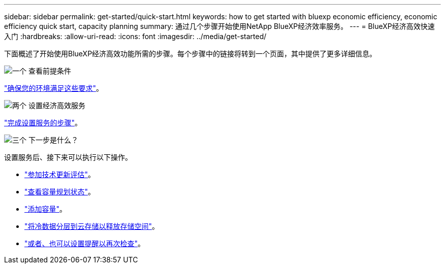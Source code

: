 ---
sidebar: sidebar 
permalink: get-started/quick-start.html 
keywords: how to get started with bluexp economic efficiency, economic efficiency quick start, capacity planning 
summary: 通过几个步骤开始使用NetApp BlueXP经济效率服务。 
---
= BlueXP经济高效快速入门
:hardbreaks:
:allow-uri-read: 
:icons: font
:imagesdir: ../media/get-started/


[role="lead"]
下面概述了开始使用BlueXP经济高效功能所需的步骤。每个步骤中的链接将转到一个页面，其中提供了更多详细信息。

.image:https://raw.githubusercontent.com/NetAppDocs/common/main/media/number-1.png["一个"] 查看前提条件
[role="quick-margin-para"]
link:../get-started/prerequisites.html["确保您的环境满足这些要求"]。

.image:https://raw.githubusercontent.com/NetAppDocs/common/main/media/number-2.png["两个"] 设置经济高效服务
[role="quick-margin-para"]
link:../get-started/capacity-setup.html["完成设置服务的步骤"]。

.image:https://raw.githubusercontent.com/NetAppDocs/common/main/media/number-3.png["三个"] 下一步是什么？
[role="quick-margin-para"]
设置服务后、接下来可以执行以下操作。

[role="quick-margin-list"]
* link:../use/tech-refresh.html["参加技术更新评估"]。
* link:../use/capacity-review-status.html["查看容量规划状态"]。
* link:../use/capacity-add.html["添加容量"]。
* link:../use/capacity-tier-data.html["将冷数据分层到云存储以释放存储空间"]。
* link:../use/capacity-reminders.html["或者、也可以设置提醒以再次检查"]。

